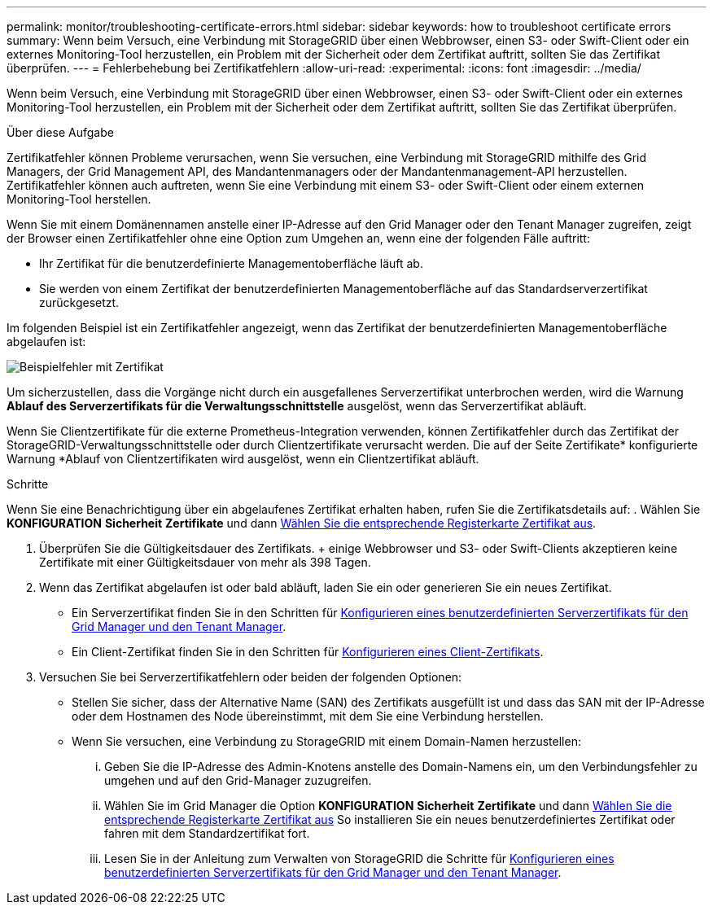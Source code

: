 ---
permalink: monitor/troubleshooting-certificate-errors.html 
sidebar: sidebar 
keywords: how to troubleshoot certificate errors 
summary: Wenn beim Versuch, eine Verbindung mit StorageGRID über einen Webbrowser, einen S3- oder Swift-Client oder ein externes Monitoring-Tool herzustellen, ein Problem mit der Sicherheit oder dem Zertifikat auftritt, sollten Sie das Zertifikat überprüfen. 
---
= Fehlerbehebung bei Zertifikatfehlern
:allow-uri-read: 
:experimental: 
:icons: font
:imagesdir: ../media/


[role="lead"]
Wenn beim Versuch, eine Verbindung mit StorageGRID über einen Webbrowser, einen S3- oder Swift-Client oder ein externes Monitoring-Tool herzustellen, ein Problem mit der Sicherheit oder dem Zertifikat auftritt, sollten Sie das Zertifikat überprüfen.

.Über diese Aufgabe
Zertifikatfehler können Probleme verursachen, wenn Sie versuchen, eine Verbindung mit StorageGRID mithilfe des Grid Managers, der Grid Management API, des Mandantenmanagers oder der Mandantenmanagement-API herzustellen. Zertifikatfehler können auch auftreten, wenn Sie eine Verbindung mit einem S3- oder Swift-Client oder einem externen Monitoring-Tool herstellen.

Wenn Sie mit einem Domänennamen anstelle einer IP-Adresse auf den Grid Manager oder den Tenant Manager zugreifen, zeigt der Browser einen Zertifikatfehler ohne eine Option zum Umgehen an, wenn eine der folgenden Fälle auftritt:

* Ihr Zertifikat für die benutzerdefinierte Managementoberfläche läuft ab.
* Sie werden von einem Zertifikat der benutzerdefinierten Managementoberfläche auf das Standardserverzertifikat zurückgesetzt.


Im folgenden Beispiel ist ein Zertifikatfehler angezeigt, wenn das Zertifikat der benutzerdefinierten Managementoberfläche abgelaufen ist:

image::../media/certificate_error.png[Beispielfehler mit Zertifikat]

Um sicherzustellen, dass die Vorgänge nicht durch ein ausgefallenes Serverzertifikat unterbrochen werden, wird die Warnung *Ablauf des Serverzertifikats für die Verwaltungsschnittstelle* ausgelöst, wenn das Serverzertifikat abläuft.

Wenn Sie Clientzertifikate für die externe Prometheus-Integration verwenden, können Zertifikatfehler durch das Zertifikat der StorageGRID-Verwaltungsschnittstelle oder durch Clientzertifikate verursacht werden. Die auf der Seite Zertifikate* konfigurierte Warnung *Ablauf von Clientzertifikaten wird ausgelöst, wenn ein Clientzertifikat abläuft.

.Schritte
Wenn Sie eine Benachrichtigung über ein abgelaufenes Zertifikat erhalten haben, rufen Sie die Zertifikatsdetails auf: . Wählen Sie *KONFIGURATION* *Sicherheit* *Zertifikate* und dann xref:../admin/using-storagegrid-security-certificates.adoc#access-security-certificates[Wählen Sie die entsprechende Registerkarte Zertifikat aus].

. Überprüfen Sie die Gültigkeitsdauer des Zertifikats. + einige Webbrowser und S3- oder Swift-Clients akzeptieren keine Zertifikate mit einer Gültigkeitsdauer von mehr als 398 Tagen.
. Wenn das Zertifikat abgelaufen ist oder bald abläuft, laden Sie ein oder generieren Sie ein neues Zertifikat.
+
** Ein Serverzertifikat finden Sie in den Schritten für xref:../admin/configuring-custom-server-certificate-for-grid-manager-tenant-manager.adoc#add-a-custom-management-interface-certificate[Konfigurieren eines benutzerdefinierten Serverzertifikats für den Grid Manager und den Tenant Manager].
** Ein Client-Zertifikat finden Sie in den Schritten für xref:../admin/configuring-administrator-client-certificates.adoc[Konfigurieren eines Client-Zertifikats].


. Versuchen Sie bei Serverzertifikatfehlern oder beiden der folgenden Optionen:
+
** Stellen Sie sicher, dass der Alternative Name (SAN) des Zertifikats ausgefüllt ist und dass das SAN mit der IP-Adresse oder dem Hostnamen des Node übereinstimmt, mit dem Sie eine Verbindung herstellen.
** Wenn Sie versuchen, eine Verbindung zu StorageGRID mit einem Domain-Namen herzustellen:
+
... Geben Sie die IP-Adresse des Admin-Knotens anstelle des Domain-Namens ein, um den Verbindungsfehler zu umgehen und auf den Grid-Manager zuzugreifen.
... Wählen Sie im Grid Manager die Option *KONFIGURATION* *Sicherheit* *Zertifikate* und dann xref:../admin/using-storagegrid-security-certificates.adoc#access-security-certificates[Wählen Sie die entsprechende Registerkarte Zertifikat aus] So installieren Sie ein neues benutzerdefiniertes Zertifikat oder fahren mit dem Standardzertifikat fort.
... Lesen Sie in der Anleitung zum Verwalten von StorageGRID die Schritte für xref:../admin/configuring-custom-server-certificate-for-grid-manager-tenant-manager.adoc#add-a-custom-management-interface-certificate[Konfigurieren eines benutzerdefinierten Serverzertifikats für den Grid Manager und den Tenant Manager].





